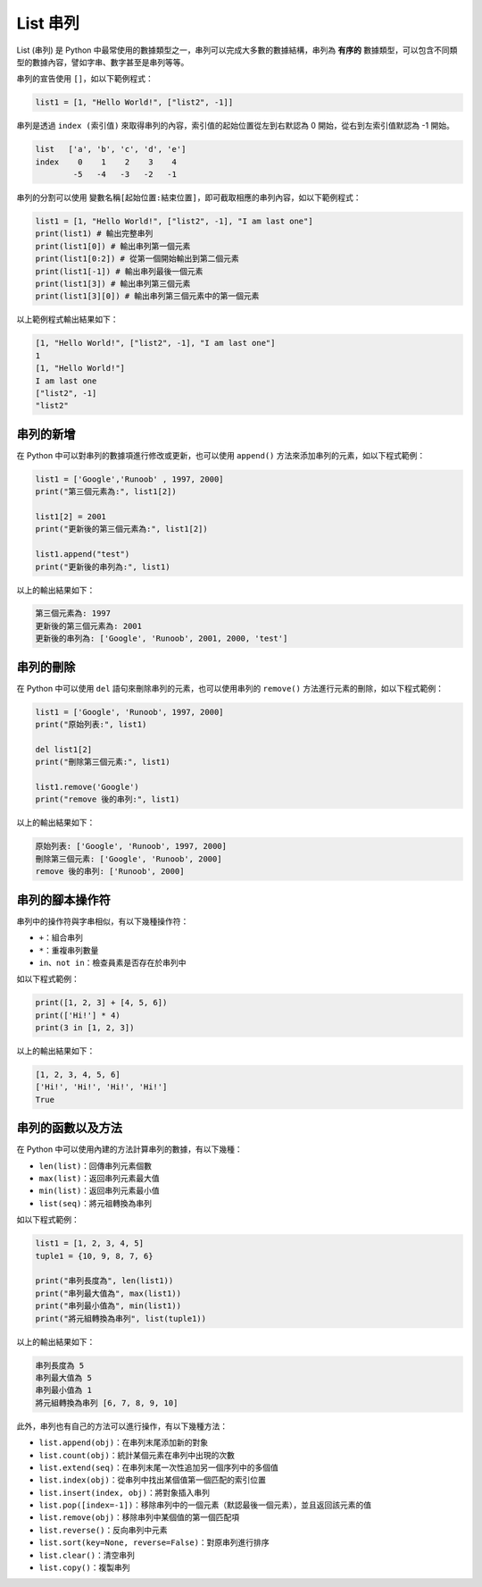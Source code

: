 List 串列
====================================

List (串列) 是 Python 中最常使用的數據類型之一，串列可以完成大多數的數據結構，串列為 **有序的** 數據類型，可以包含不同類型的數據內容，譬如字串、數字甚至是串列等等。

串列的宣告使用 ``[]``，如以下範例程式：

.. code-block:: python

    list1 = [1, "Hello World!", ["list2", -1]]

串列是透過 ``index (索引值)`` 來取得串列的內容，索引值的起始位置從左到右默認為 0 開始，從右到左索引值默認為 -1 開始。

.. code-block:: console

    list   ['a', 'b', 'c', 'd', 'e']
    index    0    1    2    3    4
            -5   -4   -3   -2   -1

串列的分割可以使用 ``變數名稱[起始位置:結束位置]``，即可截取相應的串列內容，如以下範例程式：

.. code-block:: python

    list1 = [1, "Hello World!", ["list2", -1], "I am last one"]
    print(list1) # 輸出完整串列
    print(list1[0]) # 輸出串列第一個元素
    print(list1[0:2]) # 從第一個開始輸出到第二個元素
    print(list1[-1]) # 輸出串列最後一個元素
    print(list1[3]) # 輸出串列第三個元素
    print(list1[3][0]) # 輸出串列第三個元素中的第一個元素

以上範例程式輸出結果如下：

.. code-block:: console

    [1, "Hello World!", ["list2", -1], "I am last one"]
    1
    [1, "Hello World!"]
    I am last one
    ["list2", -1]
    "list2"

串列的新增
-----------------------------------------

在 Python 中可以對串列的數據項進行修改或更新，也可以使用 ``append()`` 方法來添加串列的元素，如以下程式範例：

.. code-block:: python
    
    list1 = ['Google','Runoob' , 1997, 2000] 
    print("第三個元素為:", list1[2]) 

    list1[2] = 2001 
    print("更新後的第三個元素為:", list1[2])

    list1.append("test") 
    print("更新後的串列為:", list1)  

以上的輸出結果如下：

.. code-block:: console

    第三個元素為: 1997
    更新後的第三個元素為: 2001
    更新後的串列為: ['Google', 'Runoob', 2001, 2000, 'test']

串列的刪除
-----------------------------------------

在 Python 中可以使用 ``del`` 語句來刪除串列的元素，也可以使用串列的 ``remove()`` 方法進行元素的刪除，如以下程式範例：

.. code-block:: python
    
    list1 = ['Google', 'Runoob', 1997, 2000] 
    print("原始列表:", list1) 

    del list1[2] 
    print("刪除第三個元素:", list1) 

    list1.remove('Google')
    print("remove 後的串列:", list1) 

以上的輸出結果如下：

.. code-block:: console

    原始列表: ['Google', 'Runoob', 1997, 2000]
    刪除第三個元素: ['Google', 'Runoob', 2000]
    remove 後的串列: ['Runoob', 2000]

串列的腳本操作符
-----------------------------------------

串列中的操作符與字串相似，有以下幾種操作符：

- ``+``：組合串列
- ``*``：重複串列數量
- ``in、not in``：檢查員素是否存在於串列中

如以下程式範例：

.. code-block:: python
    
    print([1, 2, 3] + [4, 5, 6])
    print(['Hi!'] * 4)
    print(3 in [1, 2, 3]) 

以上的輸出結果如下：

.. code-block:: console

    [1, 2, 3, 4, 5, 6]
    ['Hi!', 'Hi!', 'Hi!', 'Hi!']
    True

串列的函數以及方法
-----------------------------------------

在 Python 中可以使用內建的方法計算串列的數據，有以下幾種：

- ``len(list)``：回傳串列元素個數
- ``max(list)``：返回串列元素最大值
- ``min(list)``：返回串列元素最小值
- ``list(seq)``：將元祖轉換為串列

如以下程式範例：

.. code-block:: python
    
    list1 = [1, 2, 3, 4, 5]
    tuple1 = {10, 9, 8, 7, 6}

    print("串列長度為", len(list1))
    print("串列最大值為", max(list1))
    print("串列最小值為", min(list1))
    print("將元組轉換為串列", list(tuple1))

以上的輸出結果如下：

.. code-block:: console

    串列長度為 5
    串列最大值為 5
    串列最小值為 1
    將元組轉換為串列 [6, 7, 8, 9, 10]

此外，串列也有自己的方法可以進行操作，有以下幾種方法：

- ``list.append(obj)``：在串列末尾添加新的對象
- ``list.count(obj)``：統計某個元素在串列中出現的次數
- ``list.extend(seq)``：在串列末尾一次性追加另一個序列中的多個值
- ``list.index(obj)``：從串列中找出某個值第一個匹配的索引位置
- ``list.insert(index, obj)``：將對象插入串列
- ``list.pop([index=-1])``：移除串列中的一個元素（默認最後一個元素），並且返回該元素的值
- ``list.remove(obj)``：移除串列中某個值的第一個匹配項
- ``list.reverse()``：反向串列中元素
- ``list.sort(key=None, reverse=False)``：對原串列進行排序
- ``list.clear()``：清空串列
- ``list.copy()``：複製串列